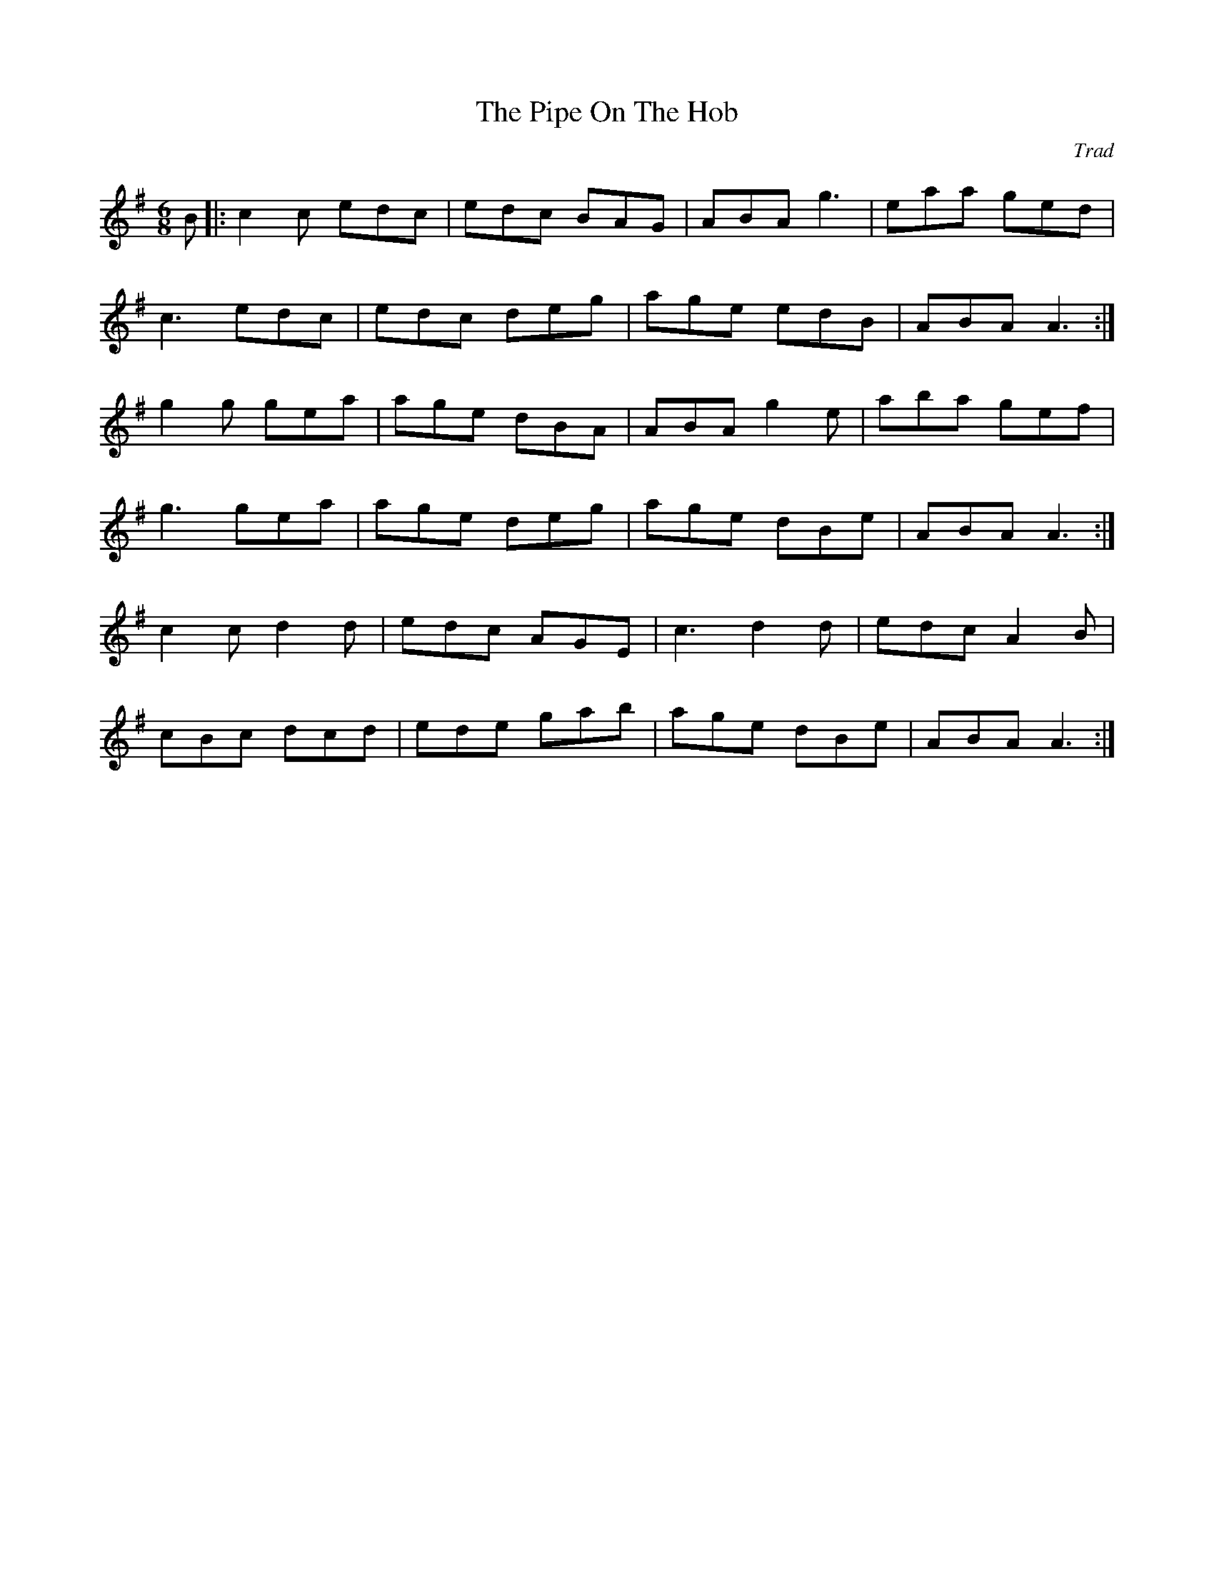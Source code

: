 X: 0
T: The Pipe On The Hob
C: Trad
R: jig
M: 6/8
L: 1/8
K: Ador
B|:c2c edc|edc BAG|ABA g3|eaa ged|
c3 edc|edc deg|age edB|ABA A3:|
g2g gea|age dBA|ABA g2e|aba gef|
g3 gea|age deg|age dBe|ABA A3:|
c2c d2d|edc AGE|c3 d2d|edc A2B|
cBc dcd|ede gab|age dBe|ABA A3:| 
